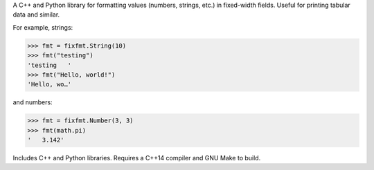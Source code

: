 
A C++ and Python library for formatting values (numbers, strings, etc.)
in fixed-width fields. Useful for printing tabular data and similar.

For example, strings:

.. code:: py

    >>> fmt = fixfmt.String(10)
    >>> fmt("testing")
    'testing   '
    >>> fmt("Hello, world!")
    'Hello, wo…'

and numbers:

.. code:: py

    >>> fmt = fixfmt.Number(3, 3)
    >>> fmt(math.pi)
    '   3.142'

Includes C++ and Python libraries.  Requires a C++14 compiler and GNU Make to
build.



